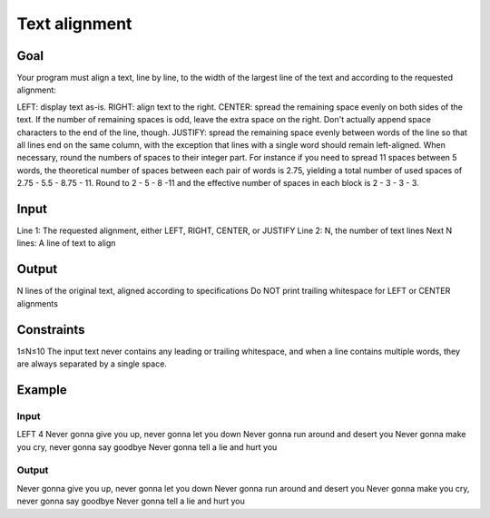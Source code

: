 ##############
Text alignment
##############


****
Goal
****

Your program must align a text, line by line, to the width of the largest line
of the text and according to the requested alignment:

LEFT: display text as-is.
RIGHT: align text to the right.
CENTER: spread the remaining space evenly on both sides of the text. If
the number of remaining spaces is odd, leave the extra space on the
right. Don't actually append space characters to the end of the line,
though.
JUSTIFY: spread the remaining space evenly between words of the line so
that all lines end on the same column, with the exception that lines
with a single word should remain left-aligned. When necessary, round
the numbers of spaces to their integer part. For instance if you need
to spread 11 spaces between 5 words, the theoretical number of spaces
between each pair of words is 2.75, yielding a total number of used
spaces of 2.75 - 5.5 - 8.75 - 11. Round to 2 - 5 - 8 -11 and the
effective number of spaces in each block is 2 - 3 - 3 - 3.


*****
Input
*****

Line 1: The requested alignment, either LEFT, RIGHT, CENTER, or JUSTIFY
Line 2: N, the number of text lines
Next N lines: A line of text to align


******
Output
******

N lines of the original text, aligned according to specifications
Do NOT print trailing whitespace for LEFT or CENTER alignments


***********
Constraints
***********

1≤N≤10
The input text never contains any leading or trailing whitespace, and
when a line contains multiple words, they are always separated by a
single space.


*******
Example
*******

Input
=====

LEFT
4
Never gonna give you up, never gonna let you down
Never gonna run around and desert you
Never gonna make you cry, never gonna say goodbye
Never gonna tell a lie and hurt you

Output
======

Never gonna give you up, never gonna let you down
Never gonna run around and desert you
Never gonna make you cry, never gonna say goodbye
Never gonna tell a lie and hurt you
